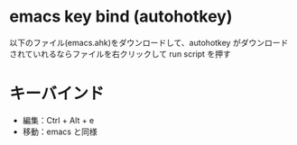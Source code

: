 * emacs key bind (autohotkey)
以下のファイル(emacs.ahk)をダウンロードして、autohotkey がダウンロード
されていれるならファイルを右クリックして run script を押す

* キーバインド

- 編集：Ctrl + Alt + e
- 移動：emacs と同様

